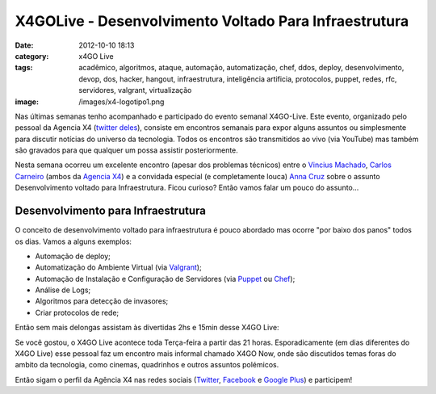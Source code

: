 X4GOLive - Desenvolvimento Voltado Para Infraestrutura
######################################################
:date: 2012-10-10 18:13
:category: x4GO Live
:tags: acadêmico, algoritmos, ataque, automação, automatização, chef, ddos, deploy, desenvolvimento, devop, dos, hacker, hangout, infraestrutura, inteligência artificia, protocolos, puppet, redes, rfc, servidores, valgrant, virtualização
:image: /images/x4-logotipo1.png

Nas últimas semanas tenho acompanhado e participado do evento semanal X4GO-Live. Este evento, organizado pelo pessoal da Agencia X4 (`twitter deles`_), consiste em encontros semanais para expor alguns assuntos ou simplesmente para discutir notícias do universo da tecnologia. Todos os encontros são transmitidos ao vivo (via YouTube) mas também são gravados para que qualquer um possa assistir posteriormente.

.. image:: {filename}/images/x4-go-live-logotipo1.png
	:align: center
	:target: {filename}/images/x4-go-live-logotipo1.png
	:alt: X4Go Live Logotipo

Nesta semana ocorreu um excelente encontro (apesar dos problemas técnicos) entre o `Vincius Machado`_, `Carlos Carneiro`_ (ambos da `Agencia X4`_) e a convidada especial (e completamente louca) `Anna Cruz`_ sobre o assunto Desenvolvimento voltado para Infraestrutura.  Ficou curioso? Então vamos falar um pouco do assunto...

.. more

Desenvolvimento para Infraestrutura
-----------------------------------

O conceito de desenvolvimento voltado para infraestrutura é pouco abordado mas ocorre "por baixo dos panos" todos os dias. Vamos a alguns exemplos:

-  Automação de deploy;
-  Automatização do Ambiente Virtual (via `Valgrant`_);
-  Automação de Instalação e Configuração de Servidores (via `Puppet`_
   ou `Chef`_);
-  Análise de Logs;
-  Algoritmos para detecção de invasores;
-  Criar protocolos de rede;

Então sem mais delongas assistam às divertidas 2hs e 15min desse X4GO Live:

.. youtube:: 6mUZBdD-Qr4
	:align: center
	:width: 560
	:height: 315

Se você gostou, o X4GO Live acontece toda Terça-feira a partir das 21 horas. Esporadicamente (em dias diferentes do X4GO Live) esse pessoal faz um encontro mais informal chamado X4GO Now, onde são discutidos temas foras do ambito da tecnologia, como cinemas, quadrinhos e outros assuntos polémicos.

Então sigam o perfil da Agência X4 nas redes sociais (`Twitter`_, `Facebook`_ e `Google Plus`_) e participem!

.. _twitter deles: http://www.agenciax4.com.br/
.. _Vincius Machado: https://twitter.com/x4bigboss
.. _Carlos Carneiro: https://twitter.com/hiper4tivo
.. _Agencia X4: https://twitter.com/agenciax4
.. _Anna Cruz: https://twitter.com/yuizinha
.. _Valgrant: http://vagrantup.com/
.. _Puppet: http://puppetlabs.com/puppet/what-is-puppet/
.. _Chef: http://www.opscode.com/chef/
.. _Twitter: https://twitter.com/agenciax4
.. _Facebook: http://www.facebook.com/agenciax4
.. _Google Plus: https://plus.google.com/u/1/b/102063745956138544914/102324960950797840184
